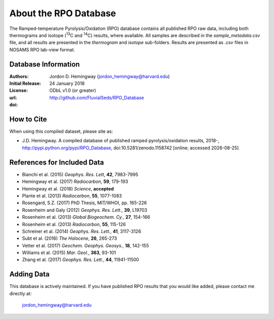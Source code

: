 About the RPO Database
======================
The Ramped-temperature Pyrolysis/Oxidation (RPO) database contains all published RPO raw data, including both thermograms and isotope (:sup:`13`\ C and :sup:`14`\ C) results, where available. All samples are described in the `sample_metadata.csv` file, and all results are presented in the `thermogram` and `isotope` sub-folders. Results are presented as `.csv` files in NOSAMS RPO lab-view format.


Database Information
--------------------
:Authors:
  Jordon D. Hemingway (jordon_hemingway@harvard.edu)

:Initial Release:
  24 January 2018

:License:
  ODbL v1.0 (or greater)

:url:
  http://github.com/FluvialSeds/RPO_Database

:doi:
  |doi|

How to Cite
-----------
When using this compiled dataset, please site as:

* J.D. Hemingway. A compiled database of published ramped pyrolysis/oxidation results, 2018-, http://pypi.python.org/pypi/RPO_Database, doi:10.5281/zenodo.1158742 [online; accessed |date|]

References for Included Data
----------------------------
* Bianchi et al. (2015) *Geophys. Res. Lett*, **42**, 7983-7995
* Hemingway et al. (2017) *Radiocarbon*, **59**, 179-193
* Hemingway et al. (2018) *Science*, **accepted**
* Plante et al. (2013) *Radiocarbon*, **55**, 1077-1083
* Rosengard, S.Z. (2017) PhD Thesis, MIT/WHOI, pp. 165-226
* Rosenheim and Galy (2012) *Geophys. Res. Lett.*, **39**, L19703
* Rosenheim et al. (2013) *Global Biogeochem. Cy.*, **27**, 154-166
* Rosenheim et al. (2013) *Radiocarbon*, **55**, 115-126
* Schreiner et al. (2014) *Geophys. Res. Lett.*, **41**, 3117-3126
* Subt et al. (2016) *The Holocene*, **26**, 265-273
* Vetter et al. (2017) *Geochem. Geophys. Geosys.*, **18**, 142-155
* Williams et al. (2015) *Mar. Geol.*, **363**, 93-101
* Zhang et al. (2017) *Geophys. Res. Lett.*, **44**, 11941-11500


Adding Data
-----------
This database is actively maintained. If you have published RPO results that you would like added, please contact me directly at:

	jordon_hemingway@harvard.edu


.. |date| date::
.. |doi| image:: https://zenodo.org/badge/DOI/10.5281/zenodo.1158742.svg